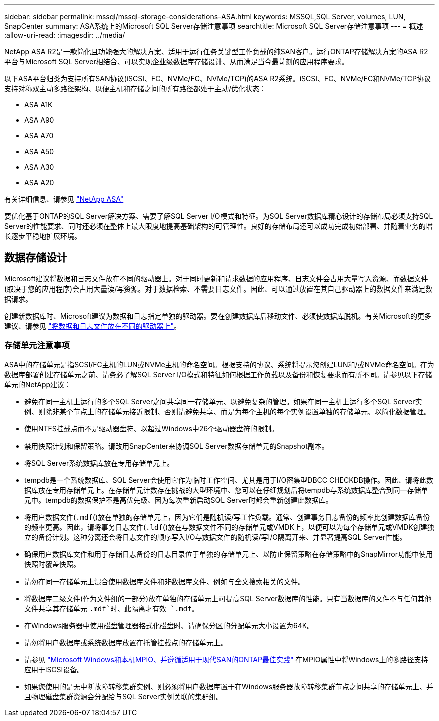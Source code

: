 ---
sidebar: sidebar 
permalink: mssql/mssql-storage-considerations-ASA.html 
keywords: MSSQL,SQL Server, volumes, LUN, SnapCenter 
summary: ASA系统上的Microsoft SQL Server存储注意事项 
searchtitle: Microsoft SQL Server存储注意事项 
---
= 概述
:allow-uri-read: 
:imagesdir: ../media/


[role="lead"]
NetApp ASA R2是一款简化且功能强大的解决方案、适用于运行任务关键型工作负载的纯SAN客户。运行ONTAP存储解决方案的ASA R2平台与Microsoft SQL Server相结合、可以实现企业级数据库存储设计、从而满足当今最苛刻的应用程序要求。

以下ASA平台归类为支持所有SAN协议(iSCSI、FC、NVMe/FC、NVMe/TCP)的ASA R2系统。iSCSI、FC、NVMe/FC和NVMe/TCP协议支持对称双主动多路径架构、以便主机和存储之间的所有路径都处于主动/优化状态：

* ASA A1K
* ASA A90
* ASA A70
* ASA A50
* ASA A30
* ASA A20


有关详细信息、请参见 link:https://docs.netapp.com/us-en/asa-r2/index.html["NetApp ASA"]

要优化基于ONTAP的SQL Server解决方案、需要了解SQL Server I/O模式和特征。为SQL Server数据库精心设计的存储布局必须支持SQL Server的性能要求、同时还必须在整体上最大限度地提高基础架构的可管理性。良好的存储布局还可以成功完成初始部署、并随着业务的增长逐步平稳地扩展环境。



== 数据存储设计

Microsoft建议将数据和日志文件放在不同的驱动器上。对于同时更新和请求数据的应用程序、日志文件会占用大量写入资源、而数据文件(取决于您的应用程序)会占用大量读/写资源。对于数据检索、不需要日志文件。因此、可以通过放置在其自己驱动器上的数据文件来满足数据请求。

创建新数据库时、Microsoft建议为数据和日志指定单独的驱动器。要在创建数据库后移动文件、必须使数据库脱机。有关Microsoft的更多建议、请参见 link:https://docs.microsoft.com/en-us/sql/relational-databases/policy-based-management/place-data-and-log-files-on-separate-drives?view=sql-server-ver15["将数据和日志文件放在不同的驱动器上"^]。



=== 存储单元注意事项

ASA中的存储单元是指SCSI/FC主机的LUN或NVMe主机的命名空间。根据支持的协议、系统将提示您创建LUN和/或NVMe命名空间。在为数据库部署创建存储单元之前、请务必了解SQL Server I/O模式和特征如何根据工作负载以及备份和恢复要求而有所不同。请参见以下存储单元的NetApp建议：

* 避免在同一主机上运行的多个SQL Server之间共享同一存储单元、以避免复杂的管理。如果在同一主机上运行多个SQL Server实例、则除非某个节点上的存储单元接近限制、否则请避免共享、而是为每个主机的每个实例设置单独的存储单元、以简化数据管理。
* 使用NTFS挂载点而不是驱动器盘符、以超过Windows中26个驱动器盘符的限制。
* 禁用快照计划和保留策略。请改用SnapCenter来协调SQL Server数据存储单元的Snapshot副本。
* 将SQL Server系统数据库放在专用存储单元上。
* tempdb是一个系统数据库、SQL Server会使用它作为临时工作空间、尤其是用于I/O密集型DBCC CHECKDB操作。因此、请将此数据库放在专用存储单元上。在存储单元计数存在挑战的大型环境中、您可以在仔细规划后将tempdb与系统数据库整合到同一存储单元中。tempdb的数据保护不是高优先级、因为每次重新启动SQL Server时都会重新创建此数据库。
* 将用户数据文件(`.mdf`()放在单独的存储单元上，因为它们是随机读/写工作负载。通常、创建事务日志备份的频率比创建数据库备份的频率更高。因此，请将事务日志文件(`.ldf`()放在与数据文件不同的存储单元或VMDK上，以便可以为每个存储单元或VMDK创建独立的备份计划。这种分离还会将日志文件的顺序写入I/O与数据文件的随机读/写I/O隔离开来、并显著提高SQL Server性能。
* 确保用户数据库文件和用于存储日志备份的日志目录位于单独的存储单元上、以防止保留策略在存储策略中的SnapMirror功能中使用快照时覆盖快照。
* 请勿在同一存储单元上混合使用数据库文件和非数据库文件、例如与全文搜索相关的文件。
* 将数据库二级文件(作为文件组的一部分)放在单独的存储单元上可提高SQL Server数据库的性能。只有当数据库的文件不与任何其他文件共享其存储单元 `.mdf`时、此隔离才有效 `.mdf`。
* 在Windows服务器中使用磁盘管理器格式化磁盘时、请确保分区的分配单元大小设置为64K。
* 请勿将用户数据库或系统数据库放置在托管挂载点的存储单元上。
* 请参见 link:https://www.netapp.com/media/10680-tr4080.pdf["Microsoft Windows和本机MPIO、并遵循适用于现代SAN的ONTAP最佳实践"] 在MPIO属性中将Windows上的多路径支持应用于iSCSI设备。
* 如果您使用的是无中断故障转移集群实例、则必须将用户数据库置于在Windows服务器故障转移集群节点之间共享的存储单元上、并且物理磁盘集群资源会分配给与SQL Server实例关联的集群组。

